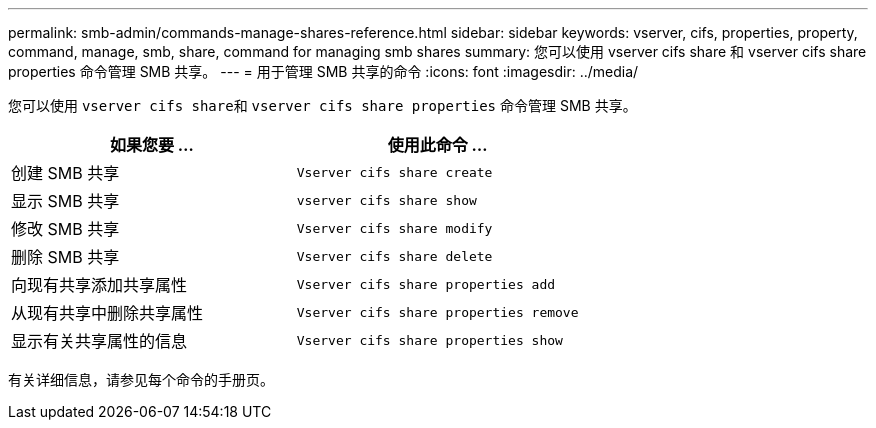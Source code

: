 ---
permalink: smb-admin/commands-manage-shares-reference.html 
sidebar: sidebar 
keywords: vserver, cifs, properties, property, command, manage, smb, share, command for managing smb shares 
summary: 您可以使用 vserver cifs share 和 vserver cifs share properties 命令管理 SMB 共享。 
---
= 用于管理 SMB 共享的命令
:icons: font
:imagesdir: ../media/


[role="lead"]
您可以使用 ``vserver cifs share``和 `vserver cifs share properties` 命令管理 SMB 共享。

|===
| 如果您要 ... | 使用此命令 ... 


 a| 
创建 SMB 共享
 a| 
`Vserver cifs share create`



 a| 
显示 SMB 共享
 a| 
`vserver cifs share show`



 a| 
修改 SMB 共享
 a| 
`Vserver cifs share modify`



 a| 
删除 SMB 共享
 a| 
`Vserver cifs share delete`



 a| 
向现有共享添加共享属性
 a| 
`Vserver cifs share properties add`



 a| 
从现有共享中删除共享属性
 a| 
`Vserver cifs share properties remove`



 a| 
显示有关共享属性的信息
 a| 
`Vserver cifs share properties show`

|===
有关详细信息，请参见每个命令的手册页。
